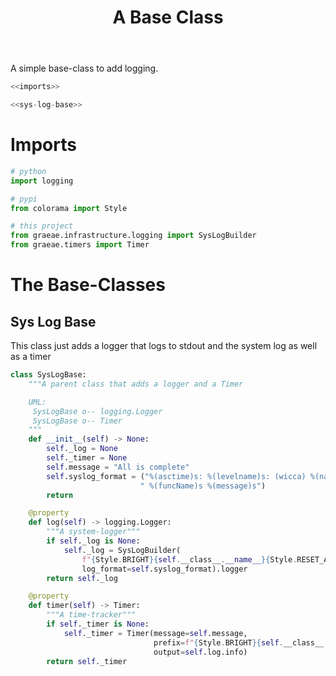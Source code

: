 #+TITLE: A Base Class

A simple base-class to add logging.

#+begin_src python :tangle base.py
<<imports>>

<<sys-log-base>>
#+end_src

* Imports
#+begin_src python :noweb-ref imports
# python
import logging

# pypi
from colorama import Style

# this project
from graeae.infrastructure.logging import SysLogBuilder
from graeae.timers import Timer
#+end_src
* The Base-Classes
** Sys Log Base
   This class just adds a logger that logs to stdout and the system log as well as a timer
#+begin_src python :noweb-ref sys-log-base
class SysLogBase:
    """A parent class that adds a logger and a Timer

    UML:
     SysLogBase o-- logging.Logger
     SysLogBase o-- Timer     
    """
    def __init__(self) -> None:
        self._log = None
        self._timer = None
        self.message = "All is complete"
        self.syslog_format = ("%(asctime)s: %(levelname)s: (wicca) %(name)s:"
                             " %(funcName)s %(message)s")
        return

    @property
    def log(self) -> logging.Logger:
        """A system-logger"""
        if self._log is None:
            self._log = SysLogBuilder(
                f"{Style.BRIGHT}{self.__class__.__name__}{Style.RESET_ALL}",
                log_format=self.syslog_format).logger
        return self._log

    @property
    def timer(self) -> Timer:
        """A time-tracker"""
        if self._timer is None:
            self._timer = Timer(message=self.message,
                                prefix=f"{Style.BRIGHT}{self.__class__.__name__}{Style.RESET_ALL}",
                                output=self.log.info)
        return self._timer
#+end_src

